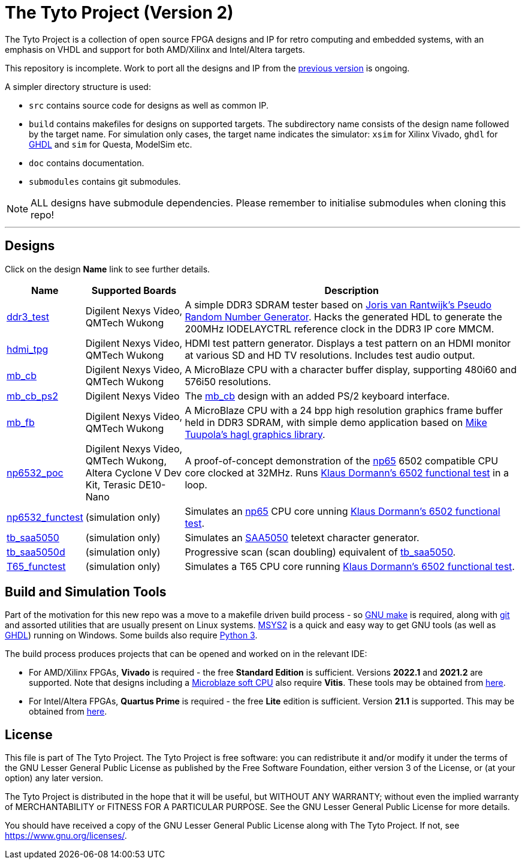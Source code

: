 = The Tyto Project (Version 2)

The Tyto Project is a collection of open source FPGA designs and IP for retro computing and embedded systems, with an emphasis on VHDL and support for both AMD/Xilinx and Intel/Altera targets.

This repository is incomplete. Work to port all the designs and IP from the https://github.com/amb5l/tyto_project[previous version] is ongoing.

A simpler directory structure is used:

* `src` contains source code for designs as well as common IP.

* `build` contains makefiles for designs on supported targets. The subdirectory name consists of the design name followed by the target name. For simulation only cases, the target name indicates the simulator: `xsim` for Xilinx Vivado, `ghdl` for http://ghdl.free.fr/[GHDL] and `sim` for Questa, ModelSim etc.

* `doc` contains documentation.

* `submodules` contains git submodules.

NOTE: ALL designs have submodule dependencies. Please remember to initialise submodules when cloning this repo!

'''

== Designs

Click on the design *Name* link to see further details.

[cols="10,20,70"]
|===
|Name|Supported Boards|Description

|<<./doc/designs/ddr3_test/ddr3_test.adoc#,ddr3_test >> 
|Digilent Nexys Video, QMTech Wukong
|A simple DDR3 SDRAM tester based on https://github.com/jorisvr/vhdl_prng[Joris van Rantwijk's Pseudo Random Number Generator]. Hacks the generated HDL to generate the 200MHz IODELAYCTRL reference clock in the DDR3 IP core MMCM.

|<<./doc/designs/hdmi_tpg/hdmi_tpg.adoc#,hdmi_tpg>>
|Digilent Nexys Video, QMTech Wukong
|HDMI test pattern generator. Displays a test pattern on an HDMI monitor at various SD and HD TV resolutions. Includes test audio output.

|<<./doc/designs/mb_cb/mb_cb.adoc#,mb_cb>>
|Digilent Nexys Video, QMTech Wukong
|A MicroBlaze CPU with a character buffer display, supporting 480i60 and 576i50 resolutions.

|<<./doc/designs/mb_cb_ps2/mb_cb_ps2.adoc#,mb_cb_ps2>>
|Digilent Nexys Video
|The <<./doc/designs/mb_cb/mb_cb.adoc#,mb_cb>> design with an added PS/2 keyboard interface.

|<<./doc/designs/mb_fb/mb_fb.adoc#,mb_fb>>
|Digilent Nexys Video, QMTech Wukong
|A MicroBlaze CPU with a 24 bpp high resolution graphics frame buffer held in DDR3 SDRAM, with simple demo application based on link:https://github.com/tuupola/hagl[Mike Tuupola's hagl graphics library]. 

|<<doc/designs/np6532_poc/np6532_poc.adoc#,np6532_poc>>
|Digilent Nexys Video, QMTech Wukong, Altera Cyclone V Dev Kit, Terasic DE10-Nano
|A proof-of-concept demonstration of the <<doc/common/retro/np65/np65.adoc#,np65>> 6502 compatible CPU core clocked at 32MHz. Runs https://github.com/Klaus2m5/6502_65C02_functional_tests[Klaus Dormann's 6502 functional test] in a loop.

|<<doc/designs/np6532_functest/np6532_functest.adoc#,np6532_functest>>
|(simulation only)
|Simulates an <<doc/common/retro/np65/np65.adoc#,np65>> CPU core unning https://github.com/Klaus2m5/6502_65C02_functional_tests[Klaus Dormann's 6502 functional test].

|<<doc/designs/tb_saa5050/tb_saa5050.adoc#,tb_saa5050>>
|(simulation only)
|Simulates an https://en.wikipedia.org/wiki/Mullard_SAA5050[SAA5050] teletext character generator. 

|<<doc/designs/tb_saa5050d/tb_saa5050d.adoc#,tb_saa5050d>>
|(simulation only)
|Progressive scan (scan doubling) equivalent of <<doc/designs/tb_saa5050/tb_saa5050.adoc#,tb_saa5050>>.

|<<doc/designs/T65_functest/T65_functest.adoc#,T65_functest>>
|(simulation only)
|Simulates a T65 CPU core running https://github.com/Klaus2m5/6502_65C02_functional_tests[Klaus Dormann's 6502 functional test].

|=== 

== Build and Simulation Tools

Part of the motivation for this new repo was a move to a makefile driven build process - so https://www.gnu.org/software/make/[GNU make] is required, along with https://git-scm.com/[git] and assorted utilities that are usually present on Linux systems. <<doc/msys2.adoc#,MSYS2>> is a quick and easy way to get GNU tools (as well as http://ghdl.free.fr/[GHDL]) running on Windows. Some builds also require https://www.python.org/downloads/[Python 3].

The build process produces projects that can be opened and worked on in the relevant IDE:

* For AMD/Xilinx FPGAs, *Vivado* is required - the free *Standard Edition* is sufficient. Versions *2022.1* and *2021.2* are supported. Note that designs including a https://en.wikipedia.org/wiki/MicroBlaze[Microblaze soft CPU] also require *Vitis*. These tools may be obtained from https://www.xilinx.com/support/download.html[here].

* For Intel/Altera FPGAs, *Quartus Prime* is required - the free *Lite* edition is sufficient. Version *21.1* is supported. This may be obtained from https://www.intel.co.uk/content/www/uk/en/software/programmable/quartus-prime/download.html[here].

== License

This file is part of The Tyto Project. The Tyto Project is free software: you can redistribute it and/or modify it under the terms of the GNU Lesser General Public License as published by the Free Software Foundation, either version 3 of the License, or (at your option) any later version.

The Tyto Project is distributed in the hope that it will be useful, but WITHOUT ANY WARRANTY; without even the implied warranty of MERCHANTABILITY or FITNESS FOR A PARTICULAR PURPOSE. See the GNU Lesser General Public License for more details.

You should have received a copy of the GNU Lesser General Public License along with The Tyto Project. If not, see https://www.gnu.org/licenses/.

